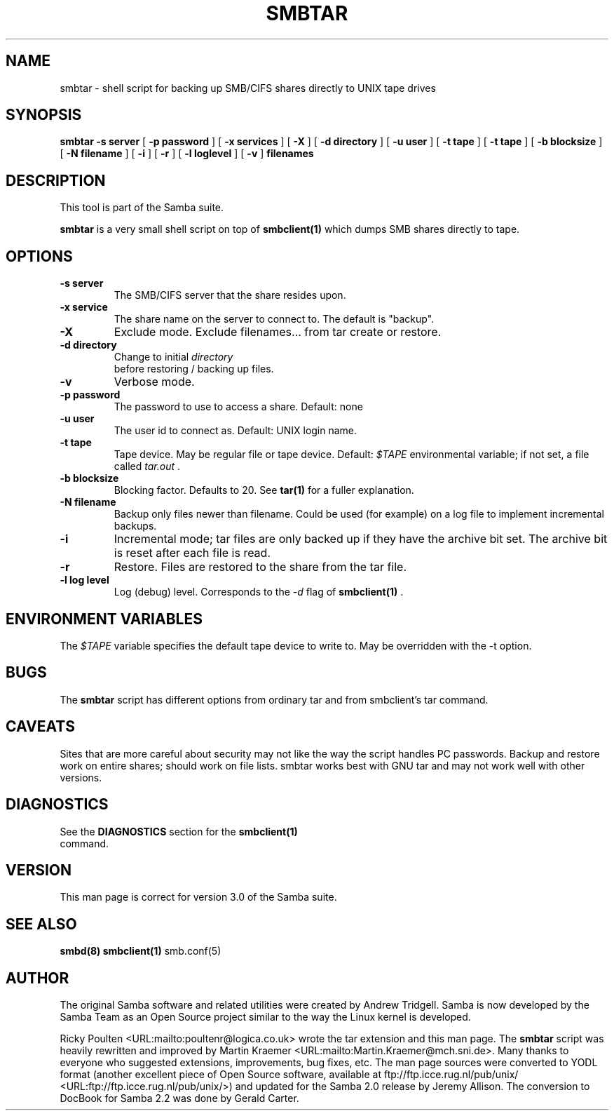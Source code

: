 .\" This manpage has been automatically generated by docbook2man 
.\" from a DocBook document.  This tool can be found at:
.\" <http://shell.ipoline.com/~elmert/comp/docbook2X/> 
.\" Please send any bug reports, improvements, comments, patches, 
.\" etc. to Steve Cheng <steve@ggi-project.org>.
.TH "SMBTAR" "1" "01 October 2002" "" ""
.SH NAME
smbtar \- shell script for backing up SMB/CIFS shares  directly to UNIX tape drives
.SH SYNOPSIS

\fBsmbtar\fR \fB-s server\fR [ \fB-p password\fR ] [ \fB-x services\fR ] [ \fB-X\fR ] [ \fB-d directory\fR ] [ \fB-u user\fR ] [ \fB-t tape\fR ] [ \fB-t tape\fR ] [ \fB-b blocksize\fR ] [ \fB-N filename\fR ] [ \fB-i\fR ] [ \fB-r\fR ] [ \fB-l loglevel\fR ] [ \fB-v\fR ] \fBfilenames\fR

.SH "DESCRIPTION"
.PP
This tool is part of the  Samba suite.
.PP
\fBsmbtar\fR is a very small shell script on top 
of \fBsmbclient(1)\fR 
which dumps SMB shares directly to tape. 
.SH "OPTIONS"
.TP
\fB-s server\fR
The SMB/CIFS server that the share resides 
upon.
.TP
\fB-x service\fR
The share name on the server to connect to. 
The default is "backup".
.TP
\fB-X\fR
Exclude mode. Exclude filenames... from tar 
create or restore. 
.TP
\fB-d directory\fR
Change to initial \fIdirectory
\fR before restoring / backing up files. 
.TP
\fB-v\fR
Verbose mode.
.TP
\fB-p password\fR
The password to use to access a share. 
Default: none 
.TP
\fB-u user\fR
The user id to connect as. Default: 
UNIX login name. 
.TP
\fB-t tape\fR
Tape device. May be regular file or tape 
device. Default: \fI$TAPE\fR environmental 
variable; if not set, a file called \fItar.out
\fR. 
.TP
\fB-b blocksize\fR
Blocking factor. Defaults to 20. See
\fBtar(1)\fR for a fuller explanation. 
.TP
\fB-N filename\fR
Backup only files newer than filename. Could 
be used (for example) on a log file to implement incremental
backups. 
.TP
\fB-i\fR
Incremental mode; tar files are only backed 
up if they have the archive bit set. The archive bit is reset 
after each file is read. 
.TP
\fB-r\fR
Restore. Files are restored to the share 
from the tar file. 
.TP
\fB-l log level\fR
Log (debug) level. Corresponds to the 
\fI-d\fR flag of \fBsmbclient(1)
\fR. 
.SH "ENVIRONMENT VARIABLES"
.PP
The \fI$TAPE\fR variable specifies the 
default tape device to write to. May be overridden
with the -t option. 
.SH "BUGS"
.PP
The \fBsmbtar\fR script has different 
options from ordinary tar and from smbclient's tar command. 
.SH "CAVEATS"
.PP
Sites that are more careful about security may not like 
the way the script handles PC passwords. Backup and restore work 
on entire shares; should work on file lists. smbtar works best
with GNU tar and may not work well with other versions. 
.SH "DIAGNOSTICS"
.PP
See the \fBDIAGNOSTICS\fR section for the 
\fBsmbclient(1)\fR 
 command.
.SH "VERSION"
.PP
This man page is correct for version 3.0 of 
the Samba suite.
.SH "SEE ALSO"
.PP
\fBsmbd(8)\fR 
\fBsmbclient(1)\fR 
smb.conf(5)
.SH "AUTHOR"
.PP
The original Samba software and related utilities 
were created by Andrew Tridgell. Samba is now developed
by the Samba Team as an Open Source project similar 
to the way the Linux kernel is developed.
.PP
Ricky Poulten <URL:mailto:poultenr@logica.co.uk>  
wrote the tar extension and this man page. The \fBsmbtar\fR 
script was heavily rewritten and improved by Martin Kraemer <URL:mailto:Martin.Kraemer@mch.sni.de>. Many 
thanks to everyone who suggested extensions, improvements, bug 
fixes, etc. The man page sources were converted to YODL format (another 
excellent piece of Open Source software, available at
ftp://ftp.icce.rug.nl/pub/unix/ <URL:ftp://ftp.icce.rug.nl/pub/unix/>) and updated for the Samba 2.0 
release by Jeremy Allison.  The conversion to DocBook for 
Samba 2.2 was done by Gerald Carter.

